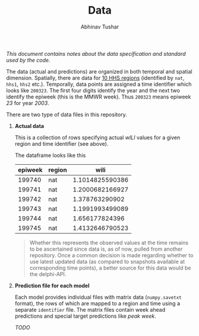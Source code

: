 #+TITLE: Data
#+AUTHOR: Abhinav Tushar

/This document contains notes about the data specification and standard used by
the code./

The data (actual and predictions) are organized in both temporal and spatial
dimension. Spatially, there are data for [[https://www.hhs.gov/about/agencies/iea/regional-offices/index.html][10 HHS regions]] (identified by ~nat~,
~hhs1~, ~hhs2~ etc.). Temporally, data points are assigned a time identifier which
looks like ~200323~. The first four digits identify the year and the next two
identify the epiweek (this is the MMWR week). Thus ~200323~ means epiweek /23/ for
year /2003/.

There are two type of data files in this repository.

1. *Actual data*

   This is a collection of rows specifying actual /wILI/ values for a given region
   and time identifier (see above).

   The dataframe looks like this

   | epiweek | region |            wili |
   |---------+--------+-----------------|
   |  199740 | nat    | 1.1014825590386 |
   |  199741 | nat    | 1.2000682166927 |
   |  199742 | nat    |  1.378763290902 |
   |  199743 | nat    | 1.1991993499089 |
   |  199744 | nat    |  1.656177824396 |
   |  199745 | nat    | 1.4132646790523 |
   
   #+BEGIN_QUOTE
   Whether this represents the observed values at the time remains to be
   ascertained since data is, as of now, pulled from another repository. Once a
   common decision is made regarding whether to use latest updated data (as
   compared to snapshots available at corresponding time points), a better
   source for this data would be the delphi-API.
   #+END_QUOTE

2. *Prediction file for each model*

   Each model provides individual files with matrix data (~numpy.savetxt~ format),
   the rows of which are mapped to a region and time using a separate ~identifier~
   file. The matrix files contain week ahead predictions and special target
   predictions like /peak week/.

   /TODO/
